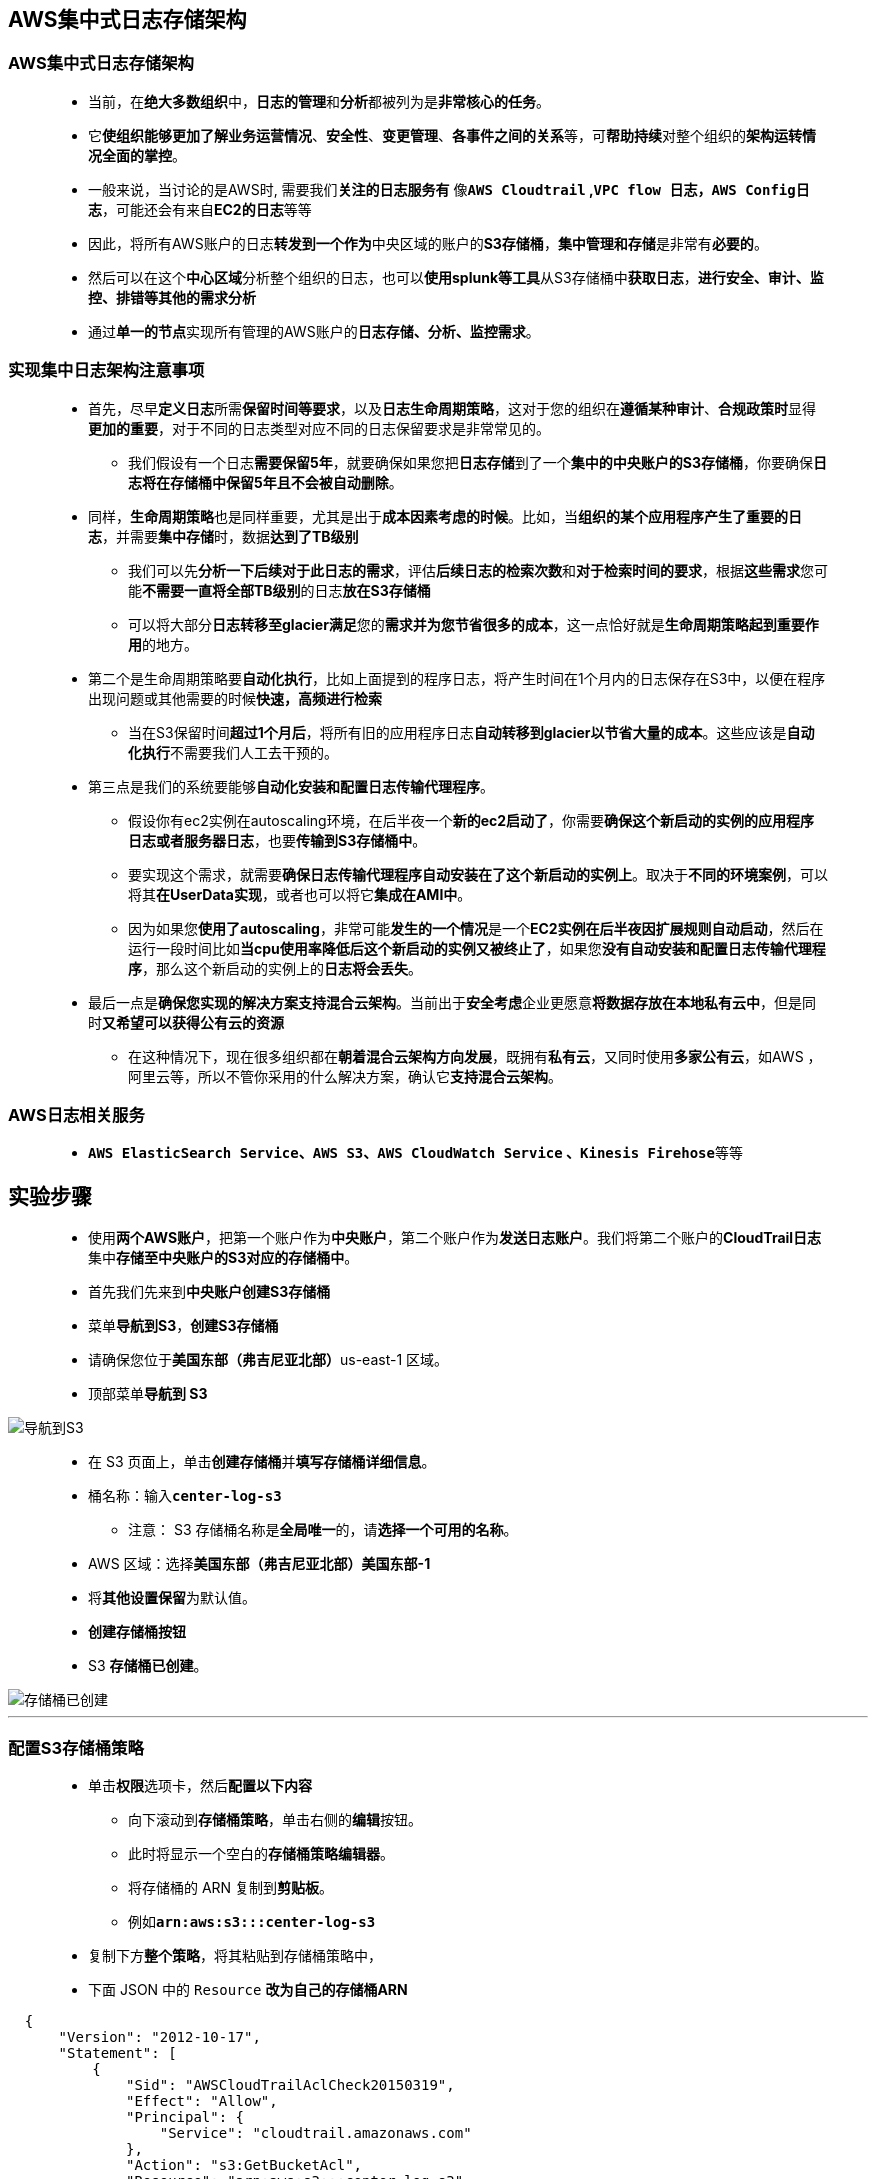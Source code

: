 
## AWS集中式日志存储架构

=== AWS集中式日志存储架构

> - 当前，在**绝大多数组织**中，**日志的管理**和**分析**都被列为是**非常核心的任务**。
> - 它**使组织能够更加了解业务运营情况**、**安全性**、**变更管理**、**各事件之间的关系**等，可**帮助持续**对整个组织的**架构运转情况全面的掌控**。
> - 一般来说，当讨论的是AWS时, 需要我们**关注的日志服务有** 像**``AWS Cloudtrail`` ,``VPC flow 日志``，``AWS Config日志``**，可能还会有来自**EC2的日志**等等
> - 因此，将所有AWS账户的日志**转发到一个作为**中央区域的账户的**S3存储桶**，**集中管理和存储**是非常有**必要的**。
> - 然后可以在这个**中心区域**分析整个组织的日志，也可以**使用splunk等工具**从S3存储桶中**获取日志**，**进行安全、审计、监控、排错等其他的需求分析**
> - 通过**单一的节点**实现所有管理的AWS账户的**日志存储、分析、监控需求**。

=== 实现集中日志架构注意事项

> - 首先，尽早**定义日志**所需**保留时间等要求**，以及**日志生命周期策略**，这对于您的组织在**遵循某种审计**、**合规政策时**显得**更加的重要**，对于不同的日志类型对应不同的日志保留要求是非常常见的。
> * 我们假设有一个日志**需要保留5年**，就要确保如果您把**日志存储**到了一个**集中的中央账户的S3存储桶**，你要确保**日志将在存储桶中保留5年且不会被自动删除**。
> - 同样，**生命周期策略**也是同样重要，尤其是出于**成本因素考虑的时候**。比如，当**组织的某个应用程序产生了重要的日志**，并需要**集中存储**时，数据**达到了TB级别**
> * 我们可以先**分析一下后续对于此日志的需求**，评估**后续日志的检索次数**和**对于检索时间的要求**，根据**这些需求**您可能**不需要一直将全部TB级别**的日志**放在S3存储桶**
> * 可以将大部分**日志转移至glacier满足**您的**需求并为您节省很多的成本**，这一点恰好就是**生命周期策略起到重要作用**的地方。
> - 第二个是生命周期策略要**自动化执行**，比如上面提到的程序日志，将产生时间在1个月内的日志保存在S3中，以便在程序出现问题或其他需要的时候**快速，高频进行检索**
> * 当在S3保留时间**超过1个月后**，将所有旧的应用程序日志**自动转移到glacier以节省大量的成本**。这些应该是**自动化执行**不需要我们人工去干预的。
> - 第三点是我们的系统要能够**自动化安装和配置日志传输代理程序**。
> * 假设你有ec2实例在autoscaling环境，在后半夜一个**新的ec2启动了**，你需要**确保这个新启动的实例的应用程序日志或者服务器日志**，也要**传输到S3存储桶中**。
> * 要实现这个需求，就需要**确保日志传输代理程序自动安装在了这个新启动的实例上**。取决于**不同的环境案例**，可以将其**在UserData实现**，或者也可以将它**集成在AMI中**。
> * 因为如果您**使用了autoscaling**，非常可能**发生的一个情况**是一个**EC2实例在后半夜因扩展规则自动启动**，然后在运行一段时间比如**当cpu使用率降低后这个新启动的实例又被终止了**，如果您**没有自动安装和配置日志传输代理程序**，那么这个新启动的实例上的**日志将会丢失**。
> - 最后一点是**确保您实现的解决方案支持混合云架构**。当前出于**安全考虑**企业更愿意**将数据存放在本地私有云中**，但是同时**又希望可以获得公有云的资源**
> * 在这种情况下，现在很多组织都在**朝着混合云架构方向发展**，既拥有**私有云**，又同时使用**多家公有云**，如AWS ，阿里云等，所以不管你采用的什么解决方案，确认它**支持混合云架构**。

=== AWS日志相关服务

> - **``AWS ElasticSearch Service``、``AWS S3``、``AWS CloudWatch Service`` 、``Kinesis Firehose``**等等

== 实验步骤

> - 使用**两个AWS账户**，把第一个账户作为**中央账户**，第二个账户作为**发送日志账户**。我们将第二个账户的**CloudTrail日志**集中**存储至中央账户的S3对应的存储桶中**。
> - 首先我们先来到**中央账户创建S3存储桶**
> - 菜单**导航到S3**，**创建S3存储桶**
> - 请确保您位于**美国东部（弗吉尼亚北部）**us-east-1 区域。
> - 顶部菜单**导航到 S3**

image::/图片/09图片/导航到S3.png[导航到S3]

> - 在 S3 页面上，单击**``创建存储桶``**并**填写存储桶详细信息**。
> - 桶名称：输入**``center-log-s3``**
> * 注意： S3 存储桶名称是**全局唯一**的，请**选择一个可用的名称**。
> - AWS 区域：选择**美国东部（弗吉尼亚北部）美国东部-1**
> - 将**其他设置保留**为默认值。
> - **创建存储桶按钮**
> - S3 **存储桶已创建**。

image::/图片/101图片/存储桶已创建.png[存储桶已创建]

---

=== 配置S3存储桶策略

> - 单击**``权限``**选项卡，然后**配置以下内容**
> * 向下滚动到**存储桶策略**，单击右侧的**编辑**按钮。
> * 此时将显示一个空白的**存储桶策略编辑器**。
> * 将存储桶的 ARN 复制到**剪贴板**。
> * 例如**``arn:aws:s3:::center-log-s3``**
> - 复制下方**整个策略**，将其粘贴到存储桶策略中，
> - 下面 JSON 中的 ``Resource`` **改为自己的存储桶ARN**

```json
  {
      "Version": "2012-10-17",
      "Statement": [
          {
              "Sid": "AWSCloudTrailAclCheck20150319",
              "Effect": "Allow",
              "Principal": {
                  "Service": "cloudtrail.amazonaws.com"
              },
              "Action": "s3:GetBucketAcl",
              "Resource": "arn:aws:s3:::center-log-s3"
          },
          {
              "Sid": "AWSCloudTrailWrite20150319",
              "Effect": "Allow",
              "Principal": {
                  "Service": "cloudtrail.amazonaws.com"
              },
              "Action": "s3:PutObject",
              "Resource": "arn:aws:s3:::center-log-s3/*",
              "Condition": {
                  "StringEquals": {
                      "s3:x-amz-acl": "bucket-owner-full-control"
                  }
              }
          }
      ]
  }
```

> - 点击**``保存更改``**按钮**。
> - 现在已**通过修改存储桶策略**的方式**允许其他AWS账户**发送日志到此**存储桶**中

---

=== 配置 CloudTrail 跟踪

> - 现在来到**发送日志信息的其他AWS账户中**
> - 请确保您位于**美国东部（弗吉尼亚北部）**us-east-1 区域
> - 通过菜单**导航到 CloudTrail**,单击**创建跟踪**。
> - 在创建跟踪下，输入以下**详细信息**：
> * 跟踪名称 ： 输入**``My_Cloud_Trail``**
> * 存储位置 ： 选择**``使用现有的 S3 存储桶``**
> ** 跟踪日志存储桶名称：输入中央账户**S3存储桶名称**
> * 日志文件 SSE-KMS 加密：**取消选中**已启用
> * 其他设置：
> ** 日志文件验证：**取消选中**已启用
> ** SNS 通知发送 ：将其**保留为默认值**

image::/图片/101图片/创建trail.png[创建trail]

> - CloudWatch Logs：将其**保留为默认值**
> - 单击**"下一步"**。
> - 选择**"日志事件"**：
> ** 将**所有内容保留为默认值**，然后单击**"下一步"**。
> * 查看并单击**创建跟踪**按钮。
> - 现已创建将日志传送到**中央 S3 存储桶**的** CloudTrail 实例**。

image::/图片/101图片/创建完成.png[创建完成]

---

=== 中央账户验证 S3 存储桶日志

> - AWS CloudTrail **捕获由 AWS 账户**或代表 AWS 账户进行的 **AWS API 调用**和**相关事件**，并将**日志文件**传送到**指定的 S3 存储桶**。
> - CloudTrail 通常在 **API 调用后 15 分钟内**交付**日志文件**，每小时多次发布**新的日志文件**，通常大约**每 5 分钟发布一次**。
> - 我们**来到中央账户**
> - 菜单**导航到S3**
> - 点击**进入我们刚刚创建的S3存储桶**
> - 可以**看到AWSLogs文件夹**

image::/图片/101图片/AWSLogs.png[AWSLogs]

> - 单击并依次打开存储桶中的**文件夹**。
> - 您可以看到其他账户在**中央存储桶**中创建的**日志信息**。

image::/图片/101图片/查看对象.png[查看对象]

---
